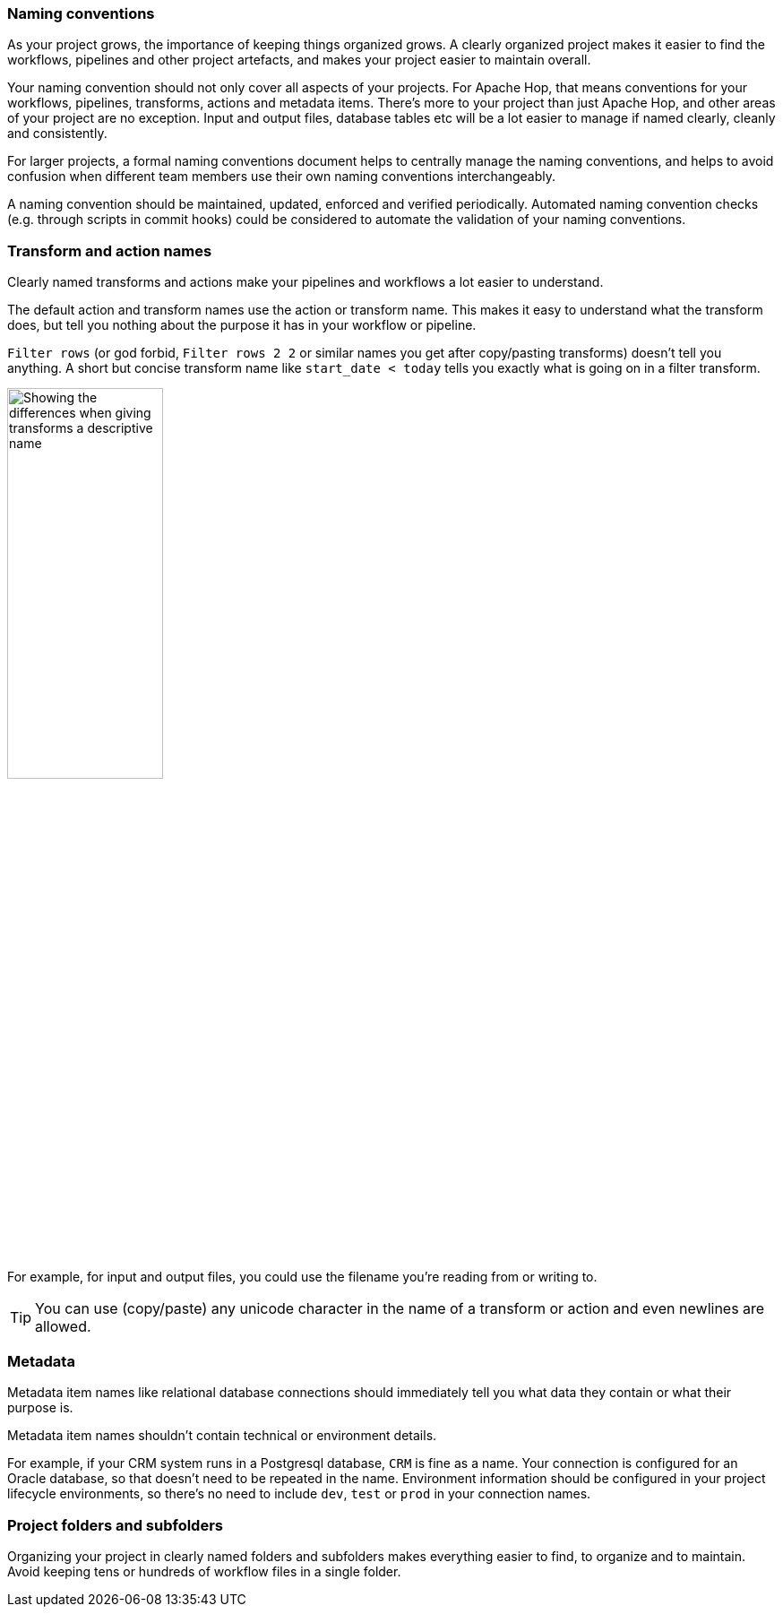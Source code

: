 ////
Licensed to the Apache Software Foundation (ASF) under one
or more contributor license agreements.  See the NOTICE file
distributed with this work for additional information
regarding copyright ownership.  The ASF licenses this file
to you under the Apache License, Version 2.0 (the
"License"); you may not use this file except in compliance
with the License.  You may obtain a copy of the License at
  http://www.apache.org/licenses/LICENSE-2.0
Unless required by applicable law or agreed to in writing,
software distributed under the License is distributed on an
"AS IS" BASIS, WITHOUT WARRANTIES OR CONDITIONS OF ANY
KIND, either express or implied.  See the License for the
specific language governing permissions and limitations
under the License.
////
[[NamingConventions]]
:imagesdir: ../../assets/images

=== Naming conventions

As your project grows, the importance of keeping things organized grows.
A clearly organized project makes it easier to find the workflows, pipelines and other project artefacts, and makes your project easier to maintain overall.

Your naming convention should not only cover all aspects of your projects. For Apache Hop, that means conventions for your workflows, pipelines, transforms, actions and metadata items.
There's more to your project than just Apache Hop, and other areas of your project are no exception. Input and output files, database tables etc will be a lot easier to manage if named clearly, cleanly and consistently.

For larger projects, a formal naming conventions document helps to centrally manage the naming conventions, and helps to avoid confusion when different team members use their own naming conventions interchangeably.

A naming convention should be maintained, updated, enforced and verified periodically. Automated naming convention checks (e.g. through scripts in commit hooks) could be considered to automate the validation of your naming conventions.

=== Transform and action names

Clearly named transforms and actions make your pipelines and workflows a lot easier to understand.

The default action and transform names use the action or transform name. This makes it easy to understand what the transform does, but tell you nothing about the purpose it has in your workflow or pipeline.

`Filter rows` (or god forbid, `Filter rows 2 2` or similar names you get after copy/pasting transforms) doesn't tell you anything. A short but concise transform name like `start_date < today` tells you exactly what is going on in a filter transform.

image::best-practices-naming.png[Showing the differences when giving transforms a descriptive name, width="45%"]

For example, for input and output files, you could use the filename you're reading from or writing to.

TIP: You can use (copy/paste) any unicode character in the name of a transform or action and even newlines are allowed.

=== Metadata

Metadata item names like relational database connections should immediately tell you what data they contain or what their purpose is.

Metadata item names shouldn't contain technical or environment details.

For example, if your CRM system runs in a Postgresql database, `CRM` is fine as a name. Your connection is configured for an Oracle database, so that doesn't need to be repeated in the name. Environment information should be configured in your project lifecycle environments, so there's no need to include `dev`, `test` or `prod` in your connection names.

=== Project folders and subfolders

Organizing your project in clearly named folders and subfolders makes everything easier to find, to organize and to maintain. Avoid keeping tens or hundreds of workflow files in a single folder.
